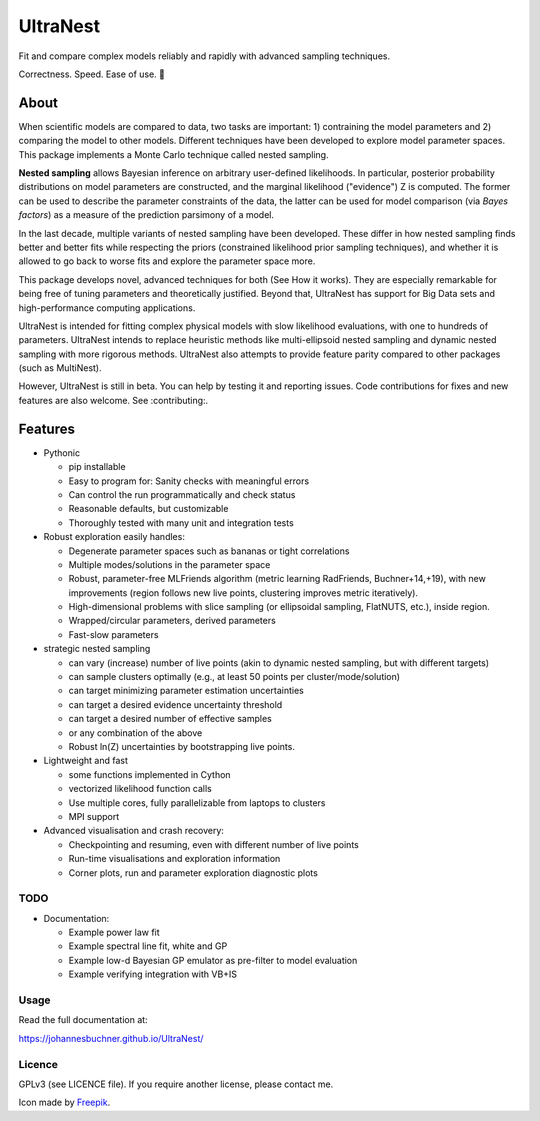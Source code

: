 =========
UltraNest
=========

Fit and compare complex models reliably and rapidly with advanced sampling techniques.

.. image:: https://img.shields.io/pypi/v/ultranest.svg
        :target: https://pypi.python.org/pypi/ultranest

.. image:: https://img.shields.io/travis/JohannesBuchner/ultranest.svg
        :target: https://travis-ci.org/JohannesBuchner/ultranest

.. image:: https://readthedocs.org/projects/ultranest/badge/?version=latest
        :target: https://ultranest.readthedocs.io/en/latest/?badge=latest
        :alt: Documentation Status

Correctness. Speed. Ease of use. 🦔

About
-----

When scientific models are compared to data, two tasks are important:
1) contraining the model parameters and 2) comparing the model to other models.
Different techniques have been developed to explore model parameter spaces.
This package implements a Monte Carlo technique called nested sampling.

**Nested sampling** allows Bayesian inference on arbitrary user-defined likelihoods.
In particular, posterior probability distributions on model parameters
are constructed, and the marginal likelihood ("evidence") Z is computed.
The former can be used to describe the parameter constraints of the data,
the latter can be used for model comparison (via `Bayes factors`) 
as a measure of the prediction parsimony of a model.

In the last decade, multiple variants of nested sampling have been 
developed. These differ in how nested sampling finds better and
better fits while respecting the priors 
(constrained likelihood prior sampling techniques), and whether it is 
allowed to go back to worse fits and explore the parameter space more.

This package develops novel, advanced techniques for both (See How it works).
They are especially remarkable for being free of tuning parameters 
and theoretically justified. Beyond that, UltraNest has support for 
Big Data sets and high-performance computing applications.

UltraNest is intended for fitting complex physical models with slow
likelihood evaluations, with one to hundreds of parameters.
UltraNest intends to replace heuristic methods like multi-ellipsoid
nested sampling and dynamic nested sampling with more rigorous methods.
UltraNest also attempts to provide feature parity compared to other packages
(such as MultiNest).

However, UltraNest is still in beta. You can help by
testing it and reporting issues. Code contributions for fixes and 
new features are also welcome. See :contributing:.

Features
---------

* Pythonic

  * pip installable
  * Easy to program for: Sanity checks with meaningful errors
  * Can control the run programmatically and check status
  * Reasonable defaults, but customizable
  * Thoroughly tested with many unit and integration tests

* Robust exploration easily handles:

  * Degenerate parameter spaces such as bananas or tight correlations
  * Multiple modes/solutions in the parameter space
  * Robust, parameter-free MLFriends algorithm 
    (metric learning RadFriends, Buchner+14,+19), with new improvements
    (region follows new live points, clustering improves metric iteratively).
  * High-dimensional problems with slice sampling (or ellipsoidal sampling, FlatNUTS, etc.),
    inside region.
  * Wrapped/circular parameters, derived parameters
  * Fast-slow parameters

* strategic nested sampling

  * can vary (increase) number of live points (akin to dynamic nested sampling, but with different targets)
  * can sample clusters optimally (e.g., at least 50 points per cluster/mode/solution)
  * can target minimizing parameter estimation uncertainties
  * can target a desired evidence uncertainty threshold
  * can target a desired number of effective samples
  * or any combination of the above
  * Robust ln(Z) uncertainties by bootstrapping live points.

* Lightweight and fast

  * some functions implemented in Cython
  * vectorized likelihood function calls
  * Use multiple cores, fully parallelizable from laptops to clusters
  * MPI support

* Advanced visualisation and crash recovery:

  * Checkpointing and resuming, even with different number of live points
  * Run-time visualisations and exploration information
  * Corner plots, run and parameter exploration diagnostic plots


TODO
^^^^

* Documentation:

  * Example power law fit
  * Example spectral line fit, white and GP
  * Example low-d Bayesian GP emulator as pre-filter to model evaluation
  * Example verifying integration with VB+IS

Usage
^^^^^

Read the full documentation at:

https://johannesbuchner.github.io/UltraNest/


Licence
^^^^^^^

GPLv3 (see LICENCE file). If you require another license, please contact me.

Icon made by `Freepik <https://www.flaticon.com/authors/freepik>`_.
